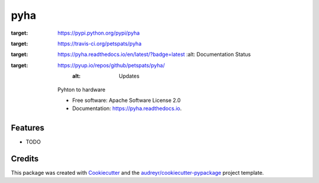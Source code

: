 ===============================
pyha
===============================


.. image:: https://img.shields.io/pypi/v/pyha.svg
:target: https://pypi.python.org/pypi/pyha

.. image:: https://img.shields.io/travis/petspats/pyha.svg
:target: https://travis-ci.org/petspats/pyha

.. image:: https://readthedocs.org/projects/pyha/badge/?version=latest
:target: https://pyha.readthedocs.io/en/latest/?badge=latest
        :alt: Documentation Status

.. image:: https://pyup.io/repos/github/petspats/pyha/shield.svg
:target: https://pyup.io/repos/github/petspats/pyha/
     :alt: Updates


    Pyhton to hardware


    * Free software: Apache Software License 2.0
    * Documentation: https://pyha.readthedocs.io.


Features
--------

* TODO

Credits
---------

This package was created with Cookiecutter_ and the `audreyr/cookiecutter-pypackage`_ project template.

.. _Cookiecutter: https://github.com/audreyr/cookiecutter
.. _`audreyr/cookiecutter-pypackage`: https://github.com/audreyr/cookiecutter-pypackage

